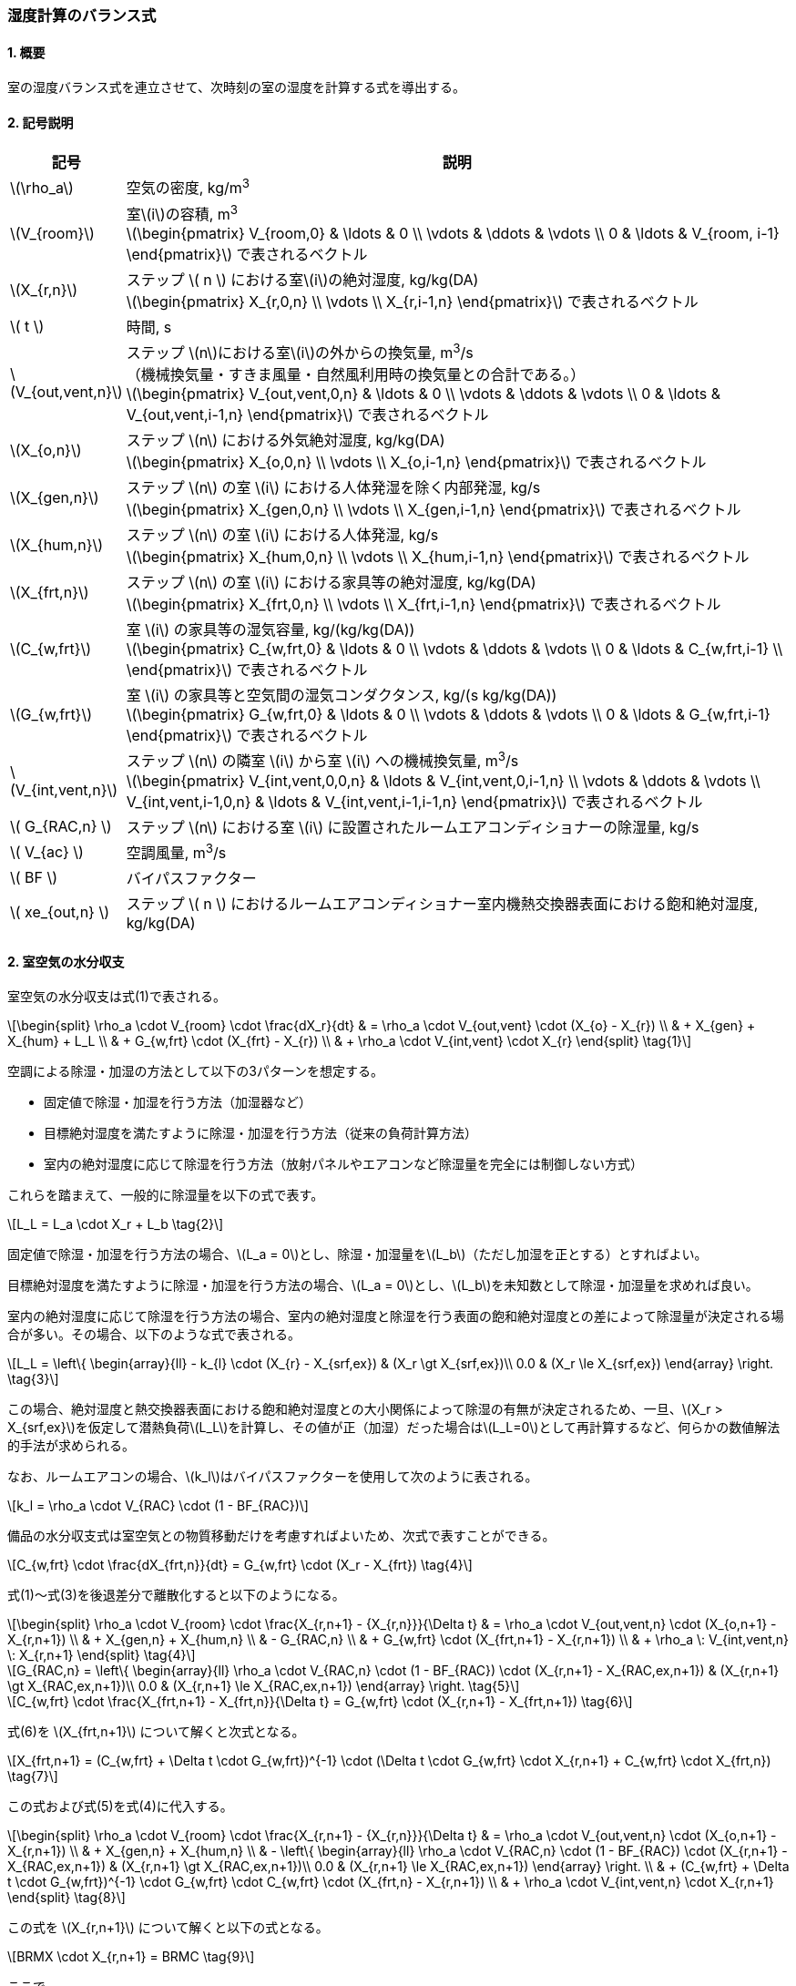 :stem: latexmath

=== 湿度計算のバランス式

==== 1. 概要

室の湿度バランス式を連立させて、次時刻の室の湿度を計算する式を導出する。

==== 2. 記号説明

[cols="^.^1,<.^7", stripes=none, options="header"]
|===

^.^| 記号
^.^| 説明

| stem:[\rho_a] | 空気の密度, kg/m^3^

| stem:[V_{room}]
| 室stem:[i]の容積, m^3^ +
stem:[\begin{pmatrix}
  V_{room,0} & \ldots & 0 \\
  \vdots & \ddots & \vdots \\
  0 & \ldots & V_{room, i-1}
\end{pmatrix}]
で表されるベクトル

| stem:[X_{r,n}]
| ステップ stem:[ n ] における室stem:[i]の絶対湿度, kg/kg(DA) +
stem:[\begin{pmatrix}
  X_{r,0,n} \\
  \vdots \\
  X_{r,i-1,n}
\end{pmatrix}]
で表されるベクトル

| stem:[ t ] | 時間, s

| stem:[V_{out,vent,n}]
| ステップ stem:[n]における室stem:[i]の外からの換気量, m^3^/s +
（機械換気量・すきま風量・自然風利用時の換気量との合計である。） +
stem:[\begin{pmatrix}
  V_{out,vent,0,n} & \ldots & 0 \\
  \vdots & \ddots & \vdots \\
  0 & \ldots & V_{out,vent,i-1,n}
\end{pmatrix}]
で表されるベクトル

| stem:[X_{o,n}]
| ステップ stem:[n] における外気絶対湿度, kg/kg(DA) +
stem:[\begin{pmatrix}
  X_{o,0,n} \\
  \vdots \\
  X_{o,i-1,n}
\end{pmatrix}]
で表されるベクトル

| stem:[X_{gen,n}]
| ステップ stem:[n] の室 stem:[i] における人体発湿を除く内部発湿, kg/s +
stem:[\begin{pmatrix}
  X_{gen,0,n} \\
  \vdots \\
  X_{gen,i-1,n}
\end{pmatrix}]
で表されるベクトル

| stem:[X_{hum,n}]
| ステップ stem:[n] の室 stem:[i] における人体発湿, kg/s +
stem:[\begin{pmatrix}
  X_{hum,0,n} \\
  \vdots \\
  X_{hum,i-1,n}
\end{pmatrix}]
で表されるベクトル

| stem:[X_{frt,n}]
| ステップ stem:[n] の室 stem:[i] における家具等の絶対湿度, kg/kg(DA) +
stem:[\begin{pmatrix}
  X_{frt,0,n} \\
  \vdots \\
  X_{frt,i-1,n}
\end{pmatrix}]
で表されるベクトル

| stem:[C_{w,frt}]
| 室 stem:[i] の家具等の湿気容量, kg/(kg/kg(DA)) +
stem:[\begin{pmatrix}
  C_{w,frt,0} & \ldots & 0 \\
  \vdots & \ddots & \vdots \\
  0 & \ldots & C_{w,frt,i-1} \\
\end{pmatrix}]
で表されるベクトル

| stem:[G_{w,frt}]
| 室 stem:[i] の家具等と空気間の湿気コンダクタンス, kg/(s kg/kg(DA)) +
stem:[\begin{pmatrix}
  G_{w,frt,0} & \ldots & 0 \\
  \vdots & \ddots & \vdots \\
  0 & \ldots & G_{w,frt,i-1}
\end{pmatrix}]
で表されるベクトル

| stem:[V_{int,vent,n}]
| ステップ stem:[n] の隣室 stem:[i] から室 stem:[i] への機械換気量, m^3^/s +
stem:[\begin{pmatrix}
  V_{int,vent,0,0,n} & \ldots & V_{int,vent,0,i-1,n} \\
  \vdots & \ddots & \vdots \\
  V_{int,vent,i-1,0,n} & \ldots & V_{int,vent,i-1,i-1,n}
\end{pmatrix}]
で表されるベクトル

| stem:[ G_{RAC,n} ] | ステップ stem:[n] における室 stem:[i] に設置されたルームエアコンディショナーの除湿量, kg/s

| stem:[ V_{ac} ] | 空調風量, m^3^/s
| stem:[ BF ] | バイパスファクター
| stem:[ xe_{out,n} ] | ステップ stem:[ n ] におけるルームエアコンディショナー室内機熱交換器表面における飽和絶対湿度, kg/kg(DA)

|===

==== 2. 室空気の水分収支

室空気の水分収支は式(1)で表される。

[stem]
++++
\begin{split}
\rho_a \cdot V_{room} \cdot \frac{dX_r}{dt}
& = \rho_a \cdot V_{out,vent} \cdot (X_{o} - X_{r}) \\
& + X_{gen} + X_{hum} + L_L \\
& + G_{w,frt} \cdot (X_{frt} - X_{r}) \\
& + \rho_a \cdot V_{int,vent} \cdot X_{r}
\end{split} \tag{1}
++++

空調による除湿・加湿の方法として以下の3パターンを想定する。

- 固定値で除湿・加湿を行う方法（加湿器など）
- 目標絶対湿度を満たすように除湿・加湿を行う方法（従来の負荷計算方法）
- 室内の絶対湿度に応じて除湿を行う方法（放射パネルやエアコンなど除湿量を完全には制御しない方式）

これらを踏まえて、一般的に除湿量を以下の式で表す。

[stem]
++++
L_L = L_a \cdot X_r + L_b \tag{2}
++++

固定値で除湿・加湿を行う方法の場合、stem:[L_a = 0]とし、除湿・加湿量をstem:[L_b]（ただし加湿を正とする）とすればよい。

目標絶対湿度を満たすように除湿・加湿を行う方法の場合、stem:[L_a = 0]とし、stem:[L_b]を未知数として除湿・加湿量を求めれば良い。

室内の絶対湿度に応じて除湿を行う方法の場合、室内の絶対湿度と除湿を行う表面の飽和絶対湿度との差によって除湿量が決定される場合が多い。その場合、以下のような式で表される。

[stem]
++++
L_L = \left\{ \begin{array}{ll}
  - k_{l} \cdot (X_{r} - X_{srf,ex}) & (X_r \gt X_{srf,ex})\\
  0.0 & (X_r \le X_{srf,ex})
\end{array} \right. \tag{3}
++++

この場合、絶対湿度と熱交換器表面における飽和絶対湿度との大小関係によって除湿の有無が決定されるため、一旦、stem:[X_r > X_{srf,ex}]を仮定して潜熱負荷stem:[L_L]を計算し、その値が正（加湿）だった場合はstem:[L_L=0]として再計算するなど、何らかの数値解法的手法が求められる。

なお、ルームエアコンの場合、stem:[k_l]はバイパスファクターを使用して次のように表される。

[stem]
++++
k_l = \rho_a \cdot V_{RAC} \cdot (1 - BF_{RAC})
++++

備品の水分収支式は室空気との物質移動だけを考慮すればよいため、次式で表すことができる。

[stem]
++++
C_{w,frt} \cdot \frac{dX_{frt,n}}{dt} = G_{w,frt} \cdot (X_r - X_{frt}) \tag{4}
++++

式(1)～式(3)を後退差分で離散化すると以下のようになる。

[stem]
++++
\begin{split}
\rho_a \cdot V_{room} \cdot \frac{X_{r,n+1} - {X_{r,n}}}{\Delta t}
& = \rho_a \cdot V_{out,vent,n} \cdot (X_{o,n+1} - X_{r,n+1}) \\
& + X_{gen,n} + X_{hum,n} \\
& - G_{RAC,n} \\
& + G_{w,frt} \cdot (X_{frt,n+1} - X_{r,n+1}) \\
& + \rho_a \: V_{int,vent,n} \: X_{r,n+1}
\end{split} \tag{4}
++++

[stem]
++++
G_{RAC,n} = \left\{ \begin{array}{ll}
  \rho_a \cdot V_{RAC,n} \cdot (1 - BF_{RAC}) \cdot (X_{r,n+1} - X_{RAC,ex,n+1}) & (X_{r,n+1} \gt X_{RAC,ex,n+1})\\
  0.0 & (X_{r,n+1} \le X_{RAC,ex,n+1})
\end{array} \right. \tag{5}
++++

[stem]
++++
C_{w,frt} \cdot \frac{X_{frt,n+1} - X_{frt,n}}{\Delta t} = G_{w,frt} \cdot (X_{r,n+1} - X_{frt,n+1}) \tag{6}
++++

式(6)を stem:[X_{frt,n+1}] について解くと次式となる。

[stem]
++++
X_{frt,n+1} = (C_{w,frt} + \Delta t \cdot G_{w,frt})^{-1} \cdot (\Delta t \cdot G_{w,frt} \cdot X_{r,n+1} + C_{w,frt} \cdot X_{frt,n}) \tag{7}
++++

この式および式(5)を式(4)に代入する。

[stem]
++++
\begin{split}
\rho_a \cdot V_{room} \cdot \frac{X_{r,n+1} - {X_{r,n}}}{\Delta t}
& = \rho_a \cdot V_{out,vent,n} \cdot (X_{o,n+1} - X_{r,n+1}) \\
& + X_{gen,n} + X_{hum,n} \\
& - \left\{ \begin{array}{ll}
  \rho_a \cdot V_{RAC,n} \cdot (1 - BF_{RAC}) \cdot (X_{r,n+1} - X_{RAC,ex,n+1}) & (X_{r,n+1} \gt X_{RAC,ex,n+1})\\
  0.0 & (X_{r,n+1} \le X_{RAC,ex,n+1})
\end{array} \right. \\
& + (C_{w,frt} + \Delta t \cdot G_{w,frt})^{-1} \cdot G_{w,frt} \cdot C_{w,frt} \cdot (X_{frt,n} - X_{r,n+1}) \\
& + \rho_a \cdot V_{int,vent,n} \cdot X_{r,n+1}
\end{split} \tag{8}
++++

この式を stem:[X_{r,n+1}] について解くと以下の式となる。

[stem]
++++
BRMX \cdot X_{r,n+1} = BRMC \tag{9}
++++

ここで、

（除湿しない場合）

[stem]
++++
\begin{split}
BRMX_{not-dh}
& = \rho_{a} \cdot \left(\frac{V_{room}}{\Delta t} + V_{out,vent,n} - V_{int,vent,n} \right) \\
& + (C_{w,frt} + \Delta t \cdot G_{w,frt})^{-1} \cdot G_{w,frt} \cdot C_{w,frt}
\end{split} \tag{10}
++++

[stem]
++++
\begin{split}
BRMC_{not-dh}
& = \rho_{a} \cdot \left( \frac{V_{room}}{\Delta t} \cdot X_{r,n} + V_{out,vent,n} \cdot X_{o,n+1} \right) \\
& + X_{gen,n} + X_{hum,n} \\
& + (C_{w,frt} + \Delta t \cdot G_{w,frt})^{-1} \cdot G_{w,frt} \cdot C_{w,frt} \cdot X_{frt,n}
\end{split} \tag{11}
++++

（除湿する場合）

[stem]
++++
BRMX_{dh} = BRMX_{not-dh} + \rho_{a} \cdot V_{RAC,n} \cdot (1 - BF_{RAC}) \tag{12}
++++

[stem]
++++
BRMC_{dh} = BRMC_{not-dh} + \rho_{a} \cdot V_{RAC,n} \cdot (1 - BR_{RAC}) \cdot X_{RAC,ex,n+1} \tag{13}
++++

ここで、除湿するかしないかの判断は stem:[n+1] における絶対湿度に依存する。ここで除湿の有無が除湿をするか否かの判断の閾値を超えることがない（除湿無しで計算した結果、除湿ありの条件に入り、除湿ありで計算した結果、除湿なしの条件に入るような、ある種、振動するような現象が生じない）ため、一度、除湿無しで計算をし、計算された絶対湿度から除湿の有無を判断することができる。
